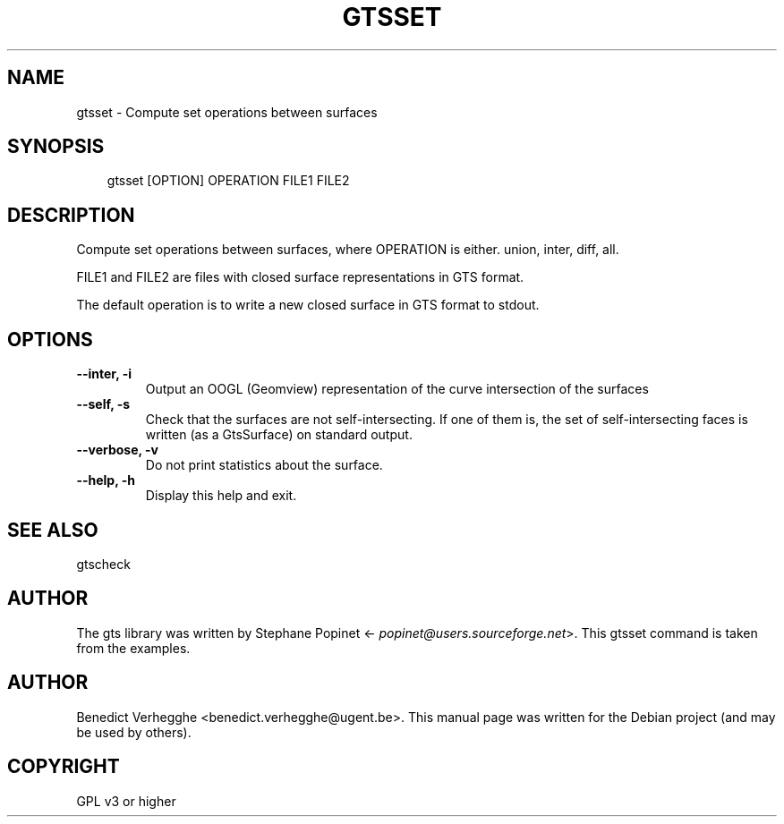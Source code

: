 .\" Man page generated from reStructeredText.
.
.TH GTSSET 1 "2012-08-08" "0.1" "text and X11 processing"
.SH NAME
gtsset \- Compute set operations between surfaces
.
.nr rst2man-indent-level 0
.
.de1 rstReportMargin
\\$1 \\n[an-margin]
level \\n[rst2man-indent-level]
level margin: \\n[rst2man-indent\\n[rst2man-indent-level]]
-
\\n[rst2man-indent0]
\\n[rst2man-indent1]
\\n[rst2man-indent2]
..
.de1 INDENT
.\" .rstReportMargin pre:
. RS \\$1
. nr rst2man-indent\\n[rst2man-indent-level] \\n[an-margin]
. nr rst2man-indent-level +1
.\" .rstReportMargin post:
..
.de UNINDENT
. RE
.\" indent \\n[an-margin]
.\" old: \\n[rst2man-indent\\n[rst2man-indent-level]]
.nr rst2man-indent-level -1
.\" new: \\n[rst2man-indent\\n[rst2man-indent-level]]
.in \\n[rst2man-indent\\n[rst2man-indent-level]]u
..
.\" TODO: authors and author with name <email>
.
.SH SYNOPSIS
.INDENT 0.0
.INDENT 3.5
.sp
gtsset [OPTION] OPERATION FILE1 FILE2
.UNINDENT
.UNINDENT
.SH DESCRIPTION
.sp
Compute set operations between surfaces, where OPERATION is either.
union, inter, diff, all.
.sp
FILE1 and FILE2 are files with closed surface representations in GTS format.
.sp
The default operation is to write a new closed surface in GTS format to stdout.
.SH OPTIONS
.INDENT 0.0
.TP
.B \-\-inter,  \-i
.
Output an OOGL (Geomview) representation of the curve
intersection of the surfaces
.TP
.B \-\-self,  \-s
.
Check that the surfaces are not self\-intersecting.
If one of them is, the set of self\-intersecting faces
is written (as a GtsSurface) on standard output.
.TP
.B \-\-verbose,  \-v
.
Do not print statistics about the surface.
.TP
.B \-\-help,  \-h
.
Display this help and exit.
.UNINDENT
.SH SEE ALSO
.sp
gtscheck
.SH AUTHOR
.sp
The gts library was written by Stephane Popinet <\fI\%popinet@users.sourceforge.net\fP>.
This gtsset command is taken from the examples.
.SH AUTHOR
Benedict Verhegghe <benedict.verhegghe@ugent.be>. This manual page was written for the Debian project (and may be used by others).
.SH COPYRIGHT
GPL v3 or higher
.\" Generated by docutils manpage writer.
.\" 
.
